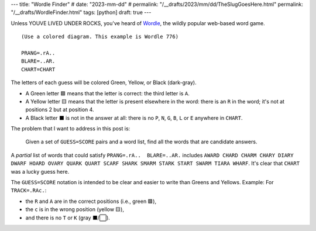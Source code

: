 ---
title: "Wordle Finder"
# date: "2023-mm-dd"
# permalink: "/__drafts/2023/mm/dd/TheSlugGoesHere.html"
permalink: "/__drafts/WordleFinder.html"
tags: [python]
draft: true
---

Unless YOUVE LIVED UNDER ROCKS, you've heard of Wordle_,
the wildly popular web-based word game.


::

    (Use a colored diagram. This example is Wordle 776)

    PRANG=.rA..
    BLARE=..AR.
    CHART=CHART

The letters of each guess will be colored Green, Yellow, or Black (dark-gray).

* A Green letter 🟩 means that the letter is correct:
  the third letter is ``A``.
* A Yellow letter 🟨 means that the letter is present elsewhere in the word:
  there is an ``R`` in the word; it's not at positions 2 but at position 4.
* A Black letter ⬛ is not in the answer at all:
  there is no ``P``, ``N``, ``G``, ``B``, ``L`` or ``E``  anywhere in ``CHART``.

The problem that I want to address in this post is:

    Given a set of ``GUESS=SCORE`` pairs and a word list,
    find all the words that are candidate answers.

A *partial* list of words that could satisfy ``PRANG=.rA..  BLARE=..AR.`` includes
``AWARD CHARD CHARM CHARY DIARY DWARF HOARD OVARY QUARK QUART
SCARF SHARK SMARM STARK START SWARM TIARA WHARF``.
It's clear that ``CHART`` was a lucky guess here.

The ``GUESS=SCORE`` notation is intended to be clear
and easier to write than Greens and Yellows.
Example: For ``TRACK=.RAc.``:

* the ``R`` and ``A`` are in the correct positions (i.e., green 🟩),
* the ``c`` is in the wrong position (yellow 🟨),
* and there is no ``T`` or ``K`` (gray ⬛/⬜).

.. _Wordle:
    https://en.wikipedia.org/wiki/Wordle
